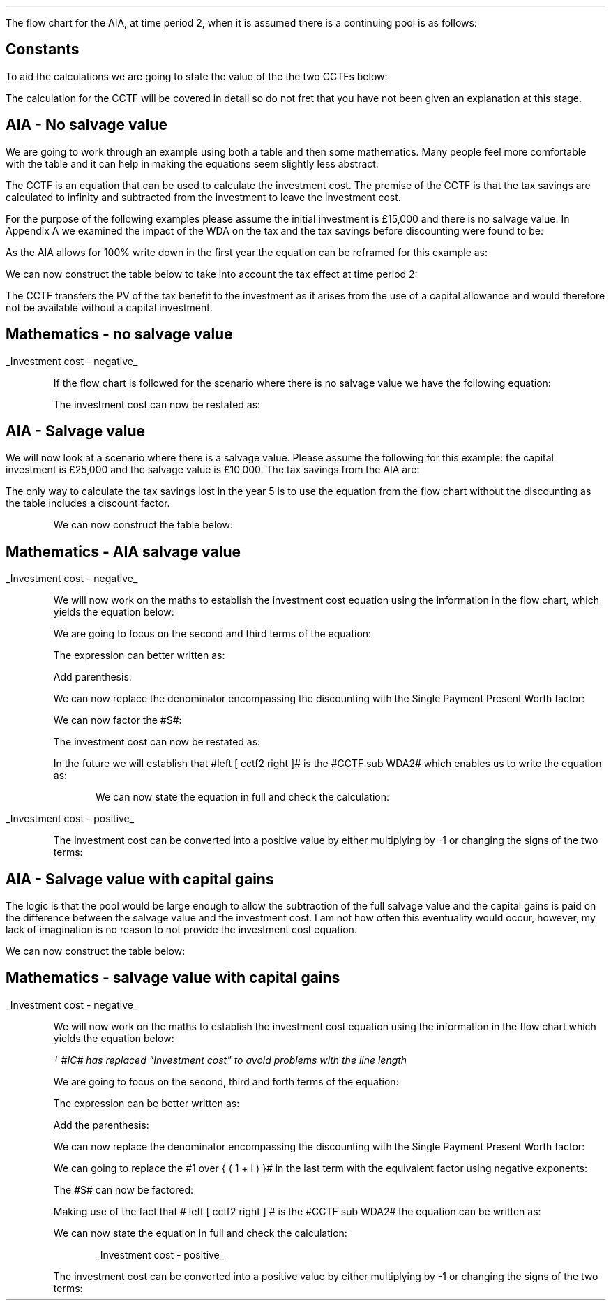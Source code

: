 .
.nr HM 0.7i
.
.
.\" .SH 1
.\" AIA or Yearly Allowance (Time period 2)
.LP
The flow chart for the AIA, at time period 2, when it is assumed there is a
continuing pool is as follows:
.PS C
.ps 8

CCTF: box "#space 0 CC = +- ^I^ left [ ^cctfaia2 right ] #" width 1.8 height 0.8 rad 0.3
		arrow down 0.3 at CCTF.s

Q1: rhombus(0.5, 0.9) "Is there a salvage value?"
		line left 0.1 at Q1.w
		yes
		line left 1.1
		line down 0.2
		task(1.8, 0.5, "Decrease CC by the PV of the" "salvage value ")
		Y1: arrow down 0.3
		line right 0.1 at Q1.e
		no
		line right 1.1
		arrow down 0.9
		F: fin

SV: box "#space 0 salvage #" with .n at Y1.end
		line down 0.3 at SV.s
		line down 0.2
		task(1.5, 0.5, \
		"Increase CC by the PV" \
		" of the tax savings lost" \
		"equal to the salvage value ")
		SV1: arrow down 0.5

PVS: box "#space 0 pvs2 #" width 1.8 height 0.8 with .n at SV1.end
		arrow right 0.6 at PVS.e

Q2: rhombus(0.5, 0.9) "Does the salvage value" "exceed the investment?"
		line up 0.1 at Q2.n
		no
		line up 1.35
		AR1: arrow right to F.w
		
		line right 0.1 at Q2.e
		yes
		line right 0.35
		T1: task(1.5, 0.5,  "Increase CC by the PV of the" "capital gains ")
		Y2: arrow up 0.5 at T1.n

CGT: box "#space 0 cgt2 #" width 1.1 height 0.6 with .s at Y2.end
		AR2: arrow from CGT.n to F.s

.PE
.
.SH
Constants
.LP
To aid the calculations we are going to state the value of the the two CCTFs
below:
.EQ I
CCTF sub AIA2 lm cctfaia2
~~=~~
ncctfaia2(0.2, 0.15)
~~=~~
0.8488
.EN
.EQ I
CCTF sub WDA2 lineup =~~ cctf2
~~=~~
ncctf2(0.18, 0.2, 0.15)
~~=~~
0.9051
.EN
The calculation for the CCTF will be covered in detail so do not fret that you
have not been given an explanation at this stage.
.
.SH 2
AIA - No salvage value
.LP
We are going to work through an example using both a table and then some
mathematics. Many people feel more comfortable with the table and it can help
in making the equations seem slightly less abstract.
.LP
The CCTF is an equation that can be used to calculate the investment cost. The
premise of the CCTF is that the tax savings are calculated to infinity and
subtracted from the investment to leave the investment cost.
.LP
For the purpose of the following examples please assume the initial investment
is \[Po]15,000 and there is no salvage value.
.KS
In Appendix A we examined the impact of the WDA on the tax and the tax savings
before discounting were found to be:
.EQ I
"Tax savings" lm Idt
.EN
As the AIA allows for 100% write down in the first year the equation can be
reframed for this example as:
.EQ I
"Tax savings - AIA" lm Idt
.EN
.sp -0.6v
.EQ I
lineup =~~
15,000(1)(0.2)
.EN
.sp -0.6v
.EQ I
lineup =~~
\[Po]3,000
.EN
.KE
We can now construct the table below to take into account the tax effect at
time period 2:
.TS
tab (#) center;
lp-2 cp-2 cp-2 cp-2 cp-2 cp-2 cp-2 cp-2.
#_#_#_#_#_#_#_
#CF0#CF1#CF2#CF3#CF4#CF5#CF6
.T&
lp-2 
a n n n n n n n .
_
CASH FLOWS#
Equipment investment#(15,000)####
Tax savings - AIA###3,000####
#_#_#_#_#_#_#_
Total###3,000###
.sp 3p
.T&
lp-2 l l l l l
a c c c c c c
a n n n n n n .
DISCOUNTED CASH FLOW#
Discount factor @15%#1#0.870#0.756#0.658#0.572#0.497#0.432
#_#_#_#_#_#_#_
Present value#(15,000)##2,268###
_
Investment cost#(\[Po]12,732)
_
.TE
The CCTF transfers the PV of the tax benefit to the investment as it arises
from the use of a capital allowance and would therefore not be available
without a capital investment.
.
.SH
Mathematics - no salvage value
.LP
.UL "Investment cost - negative"
.RS
.LP
If the flow chart is followed for the scenario where there is no salvage value
we have the following equation:
.EQ I 
CCTF sub AIA2 lineup =~~
left [ cctfaia2 right ] 
.EN
The investment cost can now be restated as:
.EQ I 
"Investment cost" lm 
-I left [ CCTF sub AIA2 right ]
.EN
.sp -0.6v
.EQ I 
lineup =~~
-15,000 left [ 0.8488 right ] 
.EN
.sp -0.6v
.EQ I 
lineup =~~
-\[Po]12,732
.EN
.RE
.
.SH 2
AIA - Salvage value
.LP
We will now look at a scenario where there is a salvage value. Please assume
the following for this example: the capital investment is \[Po]25,000 and the
salvage value is \[Po]10,000. The tax savings from the AIA are:
.EQ I
"Tax savings - AIA" lm Idt
.EN
.sp -0.6v
.EQ I
lineup =~~
25,000(1)(0.2)
.EN
.sp -0.6v
.EQ I
lineup =~~
\[Po]5,000
.EN
The only way to calculate the tax savings lost in the year 5 is to use the
equation from the flow chart without the discounting as the table includes a
discount factor.
.EQ I
"Tax savings lost" lineup =~~ -S times ~^ dt over { i + d  }
.EN
.sp -0.6v
.EQ I
lineup =~~
-10,000 times ~^ 0.18(0.2) over { 0.15 + 0.18 }
.EN
.sp -0.6v
.EQ I
lineup =~~
-10,000 times ~^ 0.10909
.EN
.sp -0.6v
.EQ I
lineup =~~
-\[Po]1,091
.EN
.
.KS
We can now construct the table below:
.TS
tab (#) center;
lp-2 cp-2 cp-2 cp-2 cp-2 cp-2 cp-2 cp-2 .
#_#_#_#_#_#_#_
#CF0#CF1#CF2#CF3#CF4#CF5#CF6
.T&
lp-2 
a n n n n n n n .
_
CASH FLOWS#
Equipment investment#(25,000)####
Salvage value######10,000
Tax savings - AIA###5,000###
Tax savings - lost#######(1,091)
#_#_#_#_#_#_#_
Total###5,000###10,000#(1,091)
.sp 3p
.T&
lp-2 l l l l l
a c c c c c c
a n n n n n n .
DISCOUNTED CASH FLOW#
Discount factor @15%#1#0.870#0.756#0.658#0.572#0.497#0.432
#_#_#_#_#_#_#_
Present value#(25,000)##3,780###4,970#(471)
_
Investment cost#(\[Po]16,721)
_
.TE
.KE
.
.SH
Mathematics - AIA salvage value
.LP
.UL "Investment cost - negative"
.RS
.LP
We will now work on the maths to establish the investment cost equation using
the information in the flow chart, which yields the equation below:
.EQ I
"Investment cost" lm 
-I left [ CCTF sub AIA2 right ]
+
S over { ( 1 + i ) sup n }
-
pvs2
.EN
We are going to focus on the second and third terms of the equation: 
.EQ I
lineup {hphantom { -I left [ CCTF sub AIA2 right ] + ~~^} } 
+
S over { ( 1 + i ) sup n }
-
pvs2
.EN
The expression can better written as:
.EQ I
lineup {hphantom { -I left [ CCTF sub AIA2 right ] + ~~^} } 
+
S over { ( 1 + i ) sup n }
-
Sdt over {  ( i + d ) ( 1 + i ) sup { n + 1 }  } 
.EN
Add parenthesis:
.EQ I
lineup {hphantom { -I left [ CCTF sub AIA2 right ] + ~~^} } 
+ left [ 
S over { ( 1 + i ) sup n }
-
Sdt over {  ( i + d ) ( 1 + i ) sup { n + 1 } } 
right ]
.EN
We can now replace the denominator encompassing the discounting with the
Single Payment Present Worth factor:
.EQ I
lineup {hphantom { -I left [ CCTF sub AIA2 right ] + ~~^} } 
+ left [ 
S
-
Sdt over {  ( i + d )(1 + i ) } 
right ]
times ~^ 
(P/F, i%, n)
.EN
We can now factor the #S#:
.EQ I
lineup {hphantom { -I left [ CCTF sub AIA2 right ] + ~~^} } 
+ S^ left [ 
1 - dt over {  ( i + d )(1 + i ) } 
right ]
times ~^ 
(P/F, i%, n)
.EN
The investment cost can now be restated as:
.EQ I
"Investment cost" lm 
-I left [ CCTF sub AIA2 right ]
+ S^ left [ 
1 - dt over {  ( i + d )(1 + i ) } 
right ]
times ~^ 
(P/F, i%, n)
.EN
In the future we will establish that #left [ cctf2 right ]# is the #CCTF
sub WDA2# which enables us to write the equation as:
.EQ I
lineup =~~
-I left [ CCTF sub AIA2 right ]
+
S left [ CCTF sub WDA2 right ]
times ~^
(P/F, i%, n)
.EN
.KS
We can now state the equation in full and check the calculation:
.EQ I
"Investment cost" lm
-I^ left [ CCTF sub AIA2 right ] 
+ S left [ CCTF sub WDA2 right ]
times ~^
( P/F, %i, n )
.EN
.sp -0.6v
.EQ I
lineup =~~
-25,000^ left [ 0.8488 right ] 
+ 10,000 left [ 0.9051 right ]
times ~^
( P/F, 15%, 5 )
.EN
.sp -0.6v
.EQ I
lineup =~~
-21,220
+ 9,051
times ~^
( 0.4972 )
.EN
.sp -0.6v
.EQ I
lineup =~~
-21,220
+ 4,500
.EN
.sp -0.6v
.EQ I
lineup =~~
-\[Po]16,720
.EN
.RE
.KE
.
.UL "Investment cost - positive"
.RS
.LP
The investment cost can be converted into a positive value by either
multiplying by -1 or changing the signs of the two terms:
.EQ I
"Investment cost" lineup =~~
I left [ CCTF sub AIA2 right ]
-
S left [ CCTF sub WDA2 right ]
times ~^
(P/F, i%, n)
.EN
.sp -0.6v
.EQ I
lineup =~~
21,220
+ 4,500
.EN
.sp -0.6v
.EQ I
lineup =~~
\[Po]16,720
.EN
.RE
.
.SH 2 
AIA - Salvage value with capital gains
.LP
The logic is that the pool would be large enough to allow the subtraction of
the full salvage value and the capital gains is paid on the difference between
the salvage value and the investment cost. I am not how often this eventuality
would occur, however, my lack of imagination is no reason to not provide the
investment cost equation.
.EQ I
"Tax savings - AIA" lm Idt
.EN
.sp -0.6v
.EQ I
lineup =~~
25,000(1)(0.2)
.EN
.sp -0.6v
.EQ I
lineup =~~
\[Po]5,000
.EN
.
.EQ I
"Tax savings - lost" lineup =~~ -S times ~^ dt over { i + d  }
.EN
.sp -0.6v
.EQ I
lineup =~~
-35,000 times ~^ 0.18(0.2) over { 0.15 + 0.18 }
.EN
.sp -0.6v
.EQ I
lineup =~~
-35,000 times ~^ 0.10909
.EN
.sp -0.6v
.EQ I
lineup =~~
-\[Po]3,818
.EN
.
.EQ I
"Capital gains" lineup =~~ - t(S - I)
.EN
.sp -0.6v
.EQ I
lineup =~~
- 0.2(35,000 - 25,000)
.EN
.sp -0.6v
.EQ I
lineup =~~
- 0.2(10,000 )
.EN
.sp -0.6v
.EQ I
lineup =~~
-\[Po]2,000
.EN
.
We can now construct the table below:
.TS
tab (#) center;
lp-2 cp-2 cp-2 cp-2 cp-2 cp-2 cp-2 cp-2.
#_#_#_#_#_#_#_
#CF0#CF1#CF2#CF3#CF4#CF5#CF6
.T&
lp-2 
a n n n n n n n .
_
CASH FLOWS#
Equipment investment#(25,000)####
Salvage value######35,000
Tax savings - AIA###5,000###
Tax savings - lost#######(3,818)
Capital gains#######(2,000)
#_#_#_#_#_#_#_
Total###5,000###35,000#(5,818)
.sp 3p
.T&
lp-2 l l l l l 
a c c c c c c 
a n n n n n n .
DISCOUNTED CASH FLOW#
Discount factor @15%#1#0.870#0.756#0.658#0.572#0.497#0.432
#_#_#_#_#_#_#_
Present value#(25,000)##3,780###17,395#(2,513)
_
Investment cost#(\[Po]6,338)
_
.TE
.
.SH
Mathematics - salvage value with capital gains
.LP
.UL "Investment cost - negative"
.RS
.LP
We will now work on the maths to establish the investment cost equation using
the information in the flow chart which yields the equation below:
.EQ I
IC\(dg lm
-I left [ CCTF sub AIA2 right ] +
S over { ( 1 + i ) sup n }
-
pvs2
-
cgt2
.EN
.FS
\(dg #IC# has replaced "Investment cost" to avoid problems with the line
length
.FE
We are going to focus on the second, third and forth terms of the equation: 
.EQ I
lineup {hphantom { -I left [ CCTF sub AIA2 right ] + ~~^} } 
+
S over { ( 1 + i ) sup n }
-
pvs2
-
cgt2
.EN
The expression can be better written as:
.EQ I
lineup {hphantom { -I left [ CCTF sub AIA2 right ] + ~~^} } 
+ 
S over { ( 1 + i ) sup n }
-
Sdt over {  ( i + d ) ( 1 + i ) sup { n + 1 }  } 
-
cgt2	
.EN
Add the parenthesis:
.EQ I
lineup {hphantom { -I left [ CCTF sub AIA2 right ] + ~~^} } 
+ 
left [ 
S over { ( 1 + i ) sup n }
-
Sdt over {  ( i + d ) ( 1 + i )  sup { n + 1 } } 
-
cgt2 right ]
.EN
We can now replace the denominator encompassing the discounting with the Single
Payment Present Worth factor:
.EQ I
lineup {hphantom { -I left [ CCTF sub AIA2 right ] + ~~^} } 
+ 
left [ 
S 
-
Sdt over {  ( i + d )( 1 + i ) } 
-
{ t( S - I ) } over { 1 + i  }
right ]
times ~^ 
(P/F, i%, n)
.EN
We can going to replace the #1 over { ( 1 + i ) }# in the last term with the
equivalent factor using negative exponents:
.EQ I
lineup {hphantom { -I left [ CCTF sub AIA2 right ] + ~~^} } 
+ 
left [ 
S 
-
Sdt over {  ( i + d )( 1 + i ) } 
- t( S - I ) ( 1 + i  ) sup -1
right ]
times ~^ 
(P/F, i%, n)
.EN
The #S# can now be factored:
.EQ I
lineup {hphantom { -I left [ CCTF sub AIA2 right ] + ~~^} } 
+ 
S left [ 
1 - dt over {  ( i + d )( 1 + i ) } 
- t( S - I ) ( 1 + i  ) sup -1
right ]
times ~^ 
(P/F, i%, n)
.EN
Making use of the fact that # left [ cctf2 right ] # is the
#CCTF sub WDA2# the equation can be written as:
.EQ I
lineup {hphantom { -I left [ CCTF sub AIA2 right ] + ~~^} } 
+ left ( S left [ CCTF sub WDA2 right ]
- t( S - I ) ( 1 + i  ) sup -1
right ) 
times ~^
(P/F, i%, n)
.EN
We can now state the equation in full and check the calculation:
.EQ I
IC lm 
-I left [ CCTF sub AIA2 right ]
+ left ( S left [ CCTF sub WDA2 right ]
- t( S - I )( 1 + i ) sup -1 
right ) 
times ~^
(P/F, i%, n)
.EN
.sp -0.6v
.EQ I
lineup =~~
-25,000 left [ 0.8488 right ]
+ left ( 35,000 left [ 0.9051 right ]
- 0.2(35,000 - 25,000 ) (1 + 0.15 ) sup -1
right ) 
times ~^
(P/F, 15%, 5)
.EN
.sp -0.6v
.EQ I
lineup =~~
-21,220
+ left ( 31,679 - 1,739 ) right ) 
times ~^
(0.4972)
.EN
.sp -0.6v
.EQ I
lineup =~~
-21,220
+ 14,886
.EN
.sp -0.6v
.EQ I
lineup =~~
-\[Po]6,334
.EN
.RE
.
.KS
.UL "Investment cost - positive"
.RS
.LP
The investment cost can be converted into a positive value by either
multiplying by -1 or changing the signs of the two terms:
.EQ I
"Investment cost" lineup =~~
I left [ CCTF sub AIA2 right ]
- left ( S left [ CCTF sub WDA2 right ]
- t( S - I )( 1 + i ) sup -1 
right ) 
times ~^ (P/F, i%, n)
.EN
.sp -0.6v
.EQ I
lineup =~~
21,220
- 14,886
.EN
.sp -0.6v
.EQ I
lineup =~~
\[Po]6,334
.EN
.RE
.KE
